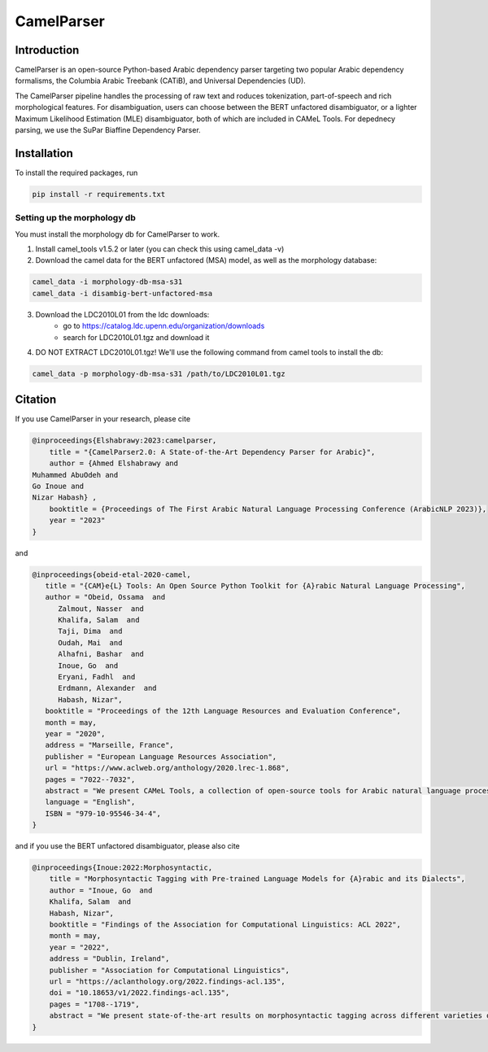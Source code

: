 CamelParser
=============

.. image:: https://img.shields.io/pypi/l/camel-tools.svg
   :target: https://opensource.org/licenses/MIT
   :alt: MIT License

Introduction
------------

CamelParser is an open-source Python-based Arabic dependency parser targeting two popular Arabic dependency formalisms, 
the Columbia Arabic Treebank (CATiB), and Universal Dependencies (UD).

The CamelParser pipeline handles the processing of raw text and roduces tokenization, part-of-speech and rich morphological features.
For disambiguation, users can choose between the BERT unfactored disambiguator, or a lighter Maximum Likelihood Estimation (MLE) disambiguator, both of which are included in CAMeL Tools. For depednecy parsing, we use the SuPar Biaffine Dependency Parser.


Installation
------------

To install the required packages, run

.. code-block:: bash

    pip install -r requirements.txt

Setting up the morphology db
^^^^^^^^^^^^^^^^^^^^^^^^^^^^

You must install the morphology db for CamelParser to work.

1. Install camel_tools v1.5.2 or later (you can check this using camel_data -v)

2. Download the camel data for the BERT unfactored (MSA) model, as well as the morphology database:

.. code-block:: bash

    camel_data -i morphology-db-msa-s31 
    camel_data -i disambig-bert-unfactored-msa

3. Download the LDC2010L01 from the ldc downloads:
    - go to https://catalog.ldc.upenn.edu/organization/downloads
    - search for LDC2010L01.tgz and download it

4. DO NOT EXTRACT LDC2010L01.tgz! We'll use the following command from camel tools to install the db:

.. code-block:: bash

    camel_data -p morphology-db-msa-s31 /path/to/LDC2010L01.tgz

Citation
--------

If you use CamelParser in your research, please cite

.. code-block:: bibtex

    @inproceedings{Elshabrawy:2023:camelparser,
        title = "{CamelParser2.0: A State-of-the-Art Dependency Parser for Arabic}",
        author = {Ahmed Elshabrawy and 
    Muhammed AbuOdeh and
    Go Inoue and
    Nizar Habash} ,
        booktitle = {Proceedings of The First Arabic Natural Language Processing Conference (ArabicNLP 2023)},
        year = "2023"
    }

and

.. code-block:: bibtex

   @inproceedings{obeid-etal-2020-camel,
      title = "{CAM}e{L} Tools: An Open Source Python Toolkit for {A}rabic Natural Language Processing",
      author = "Obeid, Ossama  and
         Zalmout, Nasser  and
         Khalifa, Salam  and
         Taji, Dima  and
         Oudah, Mai  and
         Alhafni, Bashar  and
         Inoue, Go  and
         Eryani, Fadhl  and
         Erdmann, Alexander  and
         Habash, Nizar",
      booktitle = "Proceedings of the 12th Language Resources and Evaluation Conference",
      month = may,
      year = "2020",
      address = "Marseille, France",
      publisher = "European Language Resources Association",
      url = "https://www.aclweb.org/anthology/2020.lrec-1.868",
      pages = "7022--7032",
      abstract = "We present CAMeL Tools, a collection of open-source tools for Arabic natural language processing in Python. CAMeL Tools currently provides utilities for pre-processing, morphological modeling, Dialect Identification, Named Entity Recognition and Sentiment Analysis. In this paper, we describe the design of CAMeL Tools and the functionalities it provides.",
      language = "English",
      ISBN = "979-10-95546-34-4",
   }

and if you use the BERT unfactored disambiguator, please also cite

.. code-block:: bibtex

    @inproceedings{Inoue:2022:Morphosyntactic,
        title = "Morphosyntactic Tagging with Pre-trained Language Models for {A}rabic and its Dialects",
        author = "Inoue, Go  and
        Khalifa, Salam  and
        Habash, Nizar",
        booktitle = "Findings of the Association for Computational Linguistics: ACL 2022",
        month = may,
        year = "2022",
        address = "Dublin, Ireland",
        publisher = "Association for Computational Linguistics",
        url = "https://aclanthology.org/2022.findings-acl.135",
        doi = "10.18653/v1/2022.findings-acl.135",
        pages = "1708--1719",
        abstract = "We present state-of-the-art results on morphosyntactic tagging across different varieties of Arabic using fine-tuned pre-trained transformer language models. Our models consistently outperform existing systems in Modern Standard Arabic and all the Arabic dialects we study, achieving 2.6{\%} absolute improvement over the previous state-of-the-art in Modern Standard Arabic, 2.8{\%} in Gulf, 1.6{\%} in Egyptian, and 8.3{\%} in Levantine. We explore different training setups for fine-tuning pre-trained transformer language models, including training data size, the use of external linguistic resources, and the use of annotated data from other dialects in a low-resource scenario. Our results show that strategic fine-tuning using datasets from other high-resource dialects is beneficial for a low-resource dialect. Additionally, we show that high-quality morphological analyzers as external linguistic resources are beneficial especially in low-resource settings.",
    }